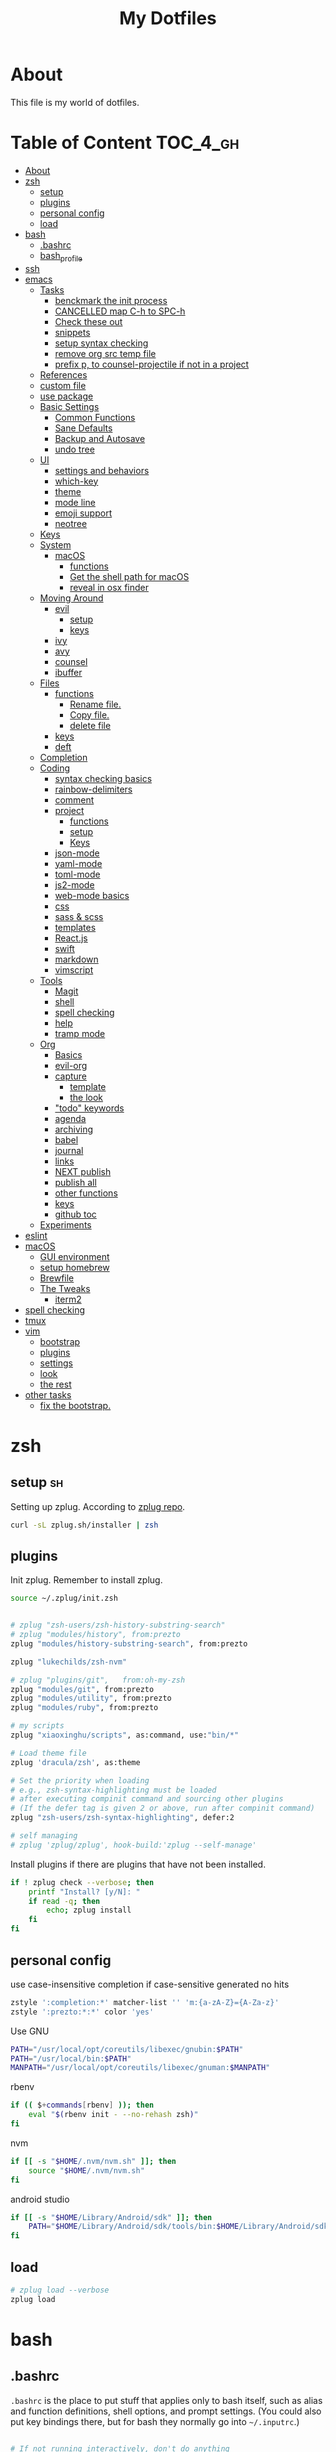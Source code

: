 #+TITLE: My Dotfiles
#+STARTUP: overview

* About
This file is my world of dotfiles.

* Table of Content                                                 :TOC_4_gh:
 - [[#about][About]]
 - [[#zsh][zsh]]
   - [[#setup][setup]]
   - [[#plugins][plugins]]
   - [[#personal-config][personal config]]
   - [[#load][load]]
 - [[#bash][bash]]
   - [[#bashrc][.bashrc]]
   - [[#bash_profile][bash_profile]]
 - [[#ssh][ssh]]
 - [[#emacs][emacs]]
   - [[#tasks][Tasks]]
     - [[#benckmark-the-init-process][benckmark the init process]]
     - [[#cancelled-map-c-h-to-spc-h][CANCELLED map C-h to SPC-h]]
     - [[#check-these-out][Check these out]]
     - [[#snippets][snippets]]
     - [[#setup-syntax-checking][setup syntax checking]]
     - [[#remove-org-src-temp-file][remove org src temp file]]
     - [[#prefix-p-to-counsel-projectile-if-not-in-a-project][prefix p, to counsel-projectile if not in a project]]
   - [[#references][References]]
   - [[#custom-file][custom file]]
   - [[#use-package][use package]]
   - [[#basic-settings][Basic Settings]]
     - [[#common-functions][Common Functions]]
     - [[#sane-defaults][Sane Defaults]]
     - [[#backup-and-autosave][Backup and Autosave]]
     - [[#undo-tree][undo tree]]
   - [[#ui][UI]]
     - [[#settings-and-behaviors][settings and behaviors]]
     - [[#which-key][which-key]]
     - [[#theme][theme]]
     - [[#mode-line][mode line]]
     - [[#emoji-support][emoji support]]
     - [[#neotree][neotree]]
   - [[#keys][Keys]]
   - [[#system][System]]
     - [[#macos][macOS]]
       - [[#functions][functions]]
       - [[#get-the-shell-path-for-macos][Get the shell path for macOS]]
       - [[#reveal-in-osx-finder][reveal in osx finder]]
   - [[#moving-around][Moving Around]]
     - [[#evil][evil]]
       - [[#setup-1][setup]]
       - [[#keys-1][keys]]
     - [[#ivy][ivy]]
     - [[#avy][avy]]
     - [[#counsel][counsel]]
     - [[#ibuffer][ibuffer]]
   - [[#files][Files]]
     - [[#functions-1][functions]]
       - [[#rename-file][Rename file.]]
       - [[#copy-file][Copy file.]]
       - [[#delete-file][delete file]]
     - [[#keys-2][keys]]
     - [[#deft][deft]]
   - [[#completion][Completion]]
   - [[#coding][Coding]]
     - [[#syntax-checking-basics][syntax checking basics]]
     - [[#rainbow-delimiters][rainbow-delimiters]]
     - [[#comment][comment]]
     - [[#project][project]]
       - [[#functions-2][functions]]
       - [[#setup-2][setup]]
       - [[#keys-3][Keys]]
     - [[#json-mode][json-mode]]
     - [[#yaml-mode][yaml-mode]]
     - [[#toml-mode][toml-mode]]
     - [[#js2-mode][js2-mode]]
     - [[#web-mode-basics][web-mode basics]]
     - [[#css][css]]
     - [[#sass--scss][sass & scss]]
     - [[#templates][templates]]
     - [[#reactjs][React.js]]
     - [[#swift][swift]]
     - [[#markdown][markdown]]
     - [[#vimscript][vimscript]]
   - [[#tools][Tools]]
     - [[#magit][Magit]]
     - [[#shell][shell]]
     - [[#spell-checking][spell checking]]
     - [[#help][help]]
     - [[#tramp-mode][tramp mode]]
   - [[#org][Org]]
     - [[#basics][Basics]]
     - [[#evil-org][evil-org]]
     - [[#capture][capture]]
       - [[#template][template]]
       - [[#the-look][the look]]
     - [[#todo-keywords]["todo" keywords]]
     - [[#agenda][agenda]]
     - [[#archiving][archiving]]
     - [[#babel][babel]]
     - [[#journal][journal]]
     - [[#links][links]]
     - [[#next-publish][NEXT publish]]
     - [[#publish-all][publish all]]
     - [[#other-functions][other functions]]
     - [[#keys-4][keys]]
     - [[#github-toc][github toc]]
   - [[#experiments][Experiments]]
 - [[#eslint][eslint]]
 - [[#macos-1][macOS]]
   - [[#gui-environment][GUI environment]]
   - [[#setup-homebrew][setup homebrew]]
   - [[#brewfile][Brewfile]]
   - [[#the-tweaks][The Tweaks]]
     - [[#iterm2][iterm2]]
 - [[#spell-checking-1][spell checking]]
 - [[#tmux][tmux]]
 - [[#vim][vim]]
   - [[#bootstrap][bootstrap]]
   - [[#plugins-1][plugins]]
   - [[#settings][settings]]
   - [[#look][look]]
   - [[#the-rest][the rest]]
 - [[#other-tasks][other tasks]]
   - [[#fix-the-bootstrap][fix the bootstrap.]]

* zsh
:PROPERTIES:
:header-args: :tangle ~/.zshrc
:END:

** setup                                                                :sh:
Setting up zplug. According to [[https://github.com/zplug/zplug][zplug repo]].
#+BEGIN_SRC sh :tangle no :results silent
   curl -sL zplug.sh/installer | zsh
#+END_SRC

** plugins

Init zplug. Remember to install zplug.
#+BEGIN_SRC sh
     source ~/.zplug/init.zsh
#+END_SRC

#+BEGIN_SRC sh

     # zplug "zsh-users/zsh-history-substring-search"
     # zplug "modules/history", from:prezto
     zplug "modules/history-substring-search", from:prezto

     zplug "lukechilds/zsh-nvm"

     # zplug "plugins/git",   from:oh-my-zsh
     zplug "modules/git", from:prezto
     zplug "modules/utility", from:prezto
     zplug "modules/ruby", from:prezto

     # my scripts
     zplug "xiaoxinghu/scripts", as:command, use:"bin/*"

     # Load theme file
     zplug 'dracula/zsh', as:theme

     # Set the priority when loading
     # e.g., zsh-syntax-highlighting must be loaded
     # after executing compinit command and sourcing other plugins
     # (If the defer tag is given 2 or above, run after compinit command)
     zplug "zsh-users/zsh-syntax-highlighting", defer:2

     # self managing
     # zplug 'zplug/zplug', hook-build:'zplug --self-manage'
#+END_SRC

Install plugins if there are plugins that have not been installed.
#+BEGIN_SRC sh
     if ! zplug check --verbose; then
         printf "Install? [y/N]: "
         if read -q; then
             echo; zplug install
         fi
     fi
#+END_SRC

** personal config
use case-insensitive completion if case-sensitive generated no hits
#+BEGIN_SRC sh
  zstyle ':completion:*' matcher-list '' 'm:{a-zA-Z}={A-Za-z}'
  zstyle ':prezto:*:*' color 'yes'
#+END_SRC

Use GNU

#+BEGIN_SRC sh
  PATH="/usr/local/opt/coreutils/libexec/gnubin:$PATH"
  PATH="/usr/local/bin:$PATH"
  MANPATH="/usr/local/opt/coreutils/libexec/gnuman:$MANPATH"
#+END_SRC

rbenv

#+BEGIN_SRC sh
  if (( $+commands[rbenv] )); then
      eval "$(rbenv init - --no-rehash zsh)"
  fi
#+END_SRC

nvm

#+BEGIN_SRC sh
  if [[ -s "$HOME/.nvm/nvm.sh" ]]; then
      source "$HOME/.nvm/nvm.sh"
  fi
#+END_SRC

android studio

#+BEGIN_SRC sh
  if [[ -s "$HOME/Library/Android/sdk" ]]; then
      PATH="$HOME/Library/Android/sdk/tools/bin:$HOME/Library/Android/sdk/platform-tools:$PATH"
  fi
#+END_SRC

** load
#+BEGIN_SRC sh
     # zplug load --verbose
     zplug load
#+END_SRC

* bash
** .bashrc

=.bashrc= is the place to put stuff that applies only to bash itself, such as
alias and function definitions, shell options, and prompt settings. (You
could also put key bindings there, but for bash they normally go into
=~/.inputrc=.)

#+BEGIN_SRC sh :tangle ~/.bashrc

     # If not running interactively, don't do anything
     [[ $- != *i* ]] && return
     # PS1='[\u@\h \W]\$ '
     PS1="\[\e[0;37m\][\W]\$ \[\e[0m\]"

     # alias
     alias grep='grep --color'
     alias egrep='egrep --color'
     alias fgrep='fgrep --color'

     export LS_OPTIONS='--show-control-chars --color=auto'
     alias ls='ls $LS_OPTIONS -hF'
     alias ll='ls $LS_OPTIONS -lhF'

     # added by travis gem
     [ -f /Users/xiaoxing/.travis/travis.sh ] && source /Users/xiaoxing/.travis/travis.sh
     [ -d /usr/local/opt/android-sdk ] && export ANDROID_HOME=/usr/local/opt/android-sdk
#+END_SRC
** bash_profile

=~/.bash_profile= is the place to put stuff that applies to your whole session,
such as programs that you want to start when you log in (but not graphical
programs, they go into a different file), and environment variable
definitions.

#+BEGIN_SRC sh :tangle ~/.bash_profile

     [[ -f ~/.bashrc ]] && . ~/.bashrc

     export TERM=xterm-256color

     if [[ `uname` == 'Linux' ]]; then
         echo 'linux is running'
     elif [[ `uname` == 'Darwin' ]]; then
         # use gnu coreutils
         if brew list | grep coreutils > /dev/null ; then
      PATH="$(brew --prefix coreutils)/libexec/gnubin:$PATH"
         fi
         # bash completion
         if [ -f $(brew --prefix)/etc/bash_completion ]; then
      . $(brew --prefix)/etc/bash_completion
         fi
         export JAVA_HOME=`/usr/libexec/java_home`
     fi

     # eval `gdircolors -b $HOME/.dir_colors`

     if [[ -f $HOME/.bash_profile.`hostname` ]]; then
         source $HOME/.bash_profile.`hostname`
     fi

     # env
     if [ -d $HOME/bin ]; then
         export PATH=$PATH:$HOME/bin
     fi

     # svn env values
     export SVN_EDITOR='vim'
     export EDITOR=vim

     # ruby
     #if [ -d $HOME/.rbenv/bin ]; then
     #    export PATH="$HOME/.rbenv/bin:$PATH"
     #fi
     if which rbenv > /dev/null; then eval "$(rbenv init -)"; fi

     # [[ -s "$HOME/.rvm/scripts/rvm" ]] && source "$HOME/.rvm/scripts/rvm" # Load RVM into a shell session *as a function*
#+END_SRC
* ssh
:PROPERTIES:
:header-args: :tangle ~/.ssh/config :mkdirp yes
:END:

This is for fixing ssh keys in macOS Sierra. Following [[https://github.com/jirsbek/SSH-keys-in-macOS-Sierra-keychain][this]] article.
#+BEGIN_SRC conf
    Host *
      AddKeysToAgent yes
      UseKeychain yes
      IdentityFile ~/.ssh/id_rsa
#+END_SRC

* emacs
:PROPERTIES:
:header-args: :tangle ~/.emacs.d/init.el :mkdirp yes
:END:

** Tasks
*** TODO benckmark the init process
Take a look at [[http://oremacs.com/2015/02/24/emacs-speed-test/][this]].
*** CANCELLED map C-h to SPC-h
CLOSED: [2017-02-08 Wed 14:41]
:LOGBOOK:
- State "CANCELLED"  from "TODO"       [2017-02-08 Wed 14:41] \\
  the current solution is good enough
:END:
*** TODO Check these out
- [ ][[https://www.emacswiki.org/emacs/OneOnOneEmacs][EmacsWiki: One On One Emacs]]
- [ ][[https://www.emacswiki.org/emacs/FrameModes][EmacsWiki: Frame Modes]]
*** TODO snippets
reference [[https://github.com/syl20bnr/spacemacs/blob/c788da709bb1c74344f5ab1b6f18cfdf6b930df8/layers/%252Bcompletion/auto-completion/packages.el][here]].
*** DONE setup syntax checking
CLOSED: [2017-01-22 Sun 12:23]
For javascript, react.js and es6 stuff. check [[http://codewinds.com/blog/2015-04-02-emacs-flycheck-eslint-jsx.html][here]].
*** DONE remove org src temp file
CLOSED: [2017-01-22 Sun 12:57]
=command+s= still saves the buffer
*** DONE prefix p, to counsel-projectile if not in a project
CLOSED: [2017-01-23 Mon 14:16]
** References
Moving to this config from [[https://github.com/syl20bnr/spacemacs][spacemacs]]. Following the [[https://sam217pa.github.io/2016/08/30/how-to-make-your-own-spacemacs/][part1]] of [[https://sam217pa.github.io/2016/09/02/how-to-build-your-own-spacemacs/][part2]] article
from the [[https://sam217pa.github.io/][awesome]] blog.

** custom file
Set custom file, prevent =init.el= file pollution.
#+BEGIN_SRC emacs-lisp
     (setq custom-file "~/.emacs.d/custom.el")
     (load custom-file 'noerror)
#+END_SRC
** use package
Tells emacs not to load any packages before starting up.
#+BEGIN_SRC emacs-lisp
     (require 'package)
     (setq package-enable-at-startup nil) ;
#+END_SRC

Adding sources for packages.
#+BEGIN_SRC emacs-lisp
     (setq package-archives '(("org"       . "http://orgmode.org/elpa/")
                              ("gnu"       . "http://elpa.gnu.org/packages/")
                              ("melpa"     . "https://melpa.org/packages/")
                              ("marmalade" . "http://marmalade-repo.org/packages/")))
     (package-initialize)
#+END_SRC

Bootstrap =use-package=
#+BEGIN_SRC emacs-lisp
     (unless (package-installed-p 'use-package) ; unless it is already installed
       (package-refresh-contents) ; updage packages archive
       (package-install 'use-package)) ; and install the most recent version of use-package
     (eval-when-compile
       (require 'use-package))
     ;(require 'use-package) ; guess what this one does too ?
     (setq use-package-always-ensure t)
#+END_SRC

** Basic Settings

*** Common Functions
#+BEGIN_SRC emacs-lisp
      (defun add-auto-mode (mode &rest patterns)
        "Add entries to `auto-mode-alist' to use `MODE' for all given file
      `PATTERNS'."
        (dolist (pattern patterns)
          (add-to-list 'auto-mode-alist (cons pattern mode))))

      (defun add-magic-mode (mode &rest patterns)
        "Add entries to `magic-mode-alist' to use `MODE' for all given file
      `PATTERNS'."
        (dolist (pattern patterns)
          (add-to-list 'magic-mode-alist (cons pattern mode))))
#+END_SRC

*** Sane Defaults

#+BEGIN_SRC emacs-lisp
        ;;; Sane default
      (setq
       delete-old-versions -1
       version-control t
       vc-make-backup-files t
       vc-follow-symlinks t
       auto-save-file-name-transforms
       '((".*" "~/.emacs.d/auto-save-list/" t))
       inhibit-startup-screen t
       ring-bell-function 'ignore
       coding-system-for-read 'utf-8
       coding-system-for-write 'utf-8
       sentence-end-double-space nil
       default-fill-column 80
       initial-scratch-message ""
       save-interprogram-paste-before-kill t
       help-window-select t
       tab-width 4
       make-backup-files nil
       ;debug-on-error 1
       )

      (prefer-coding-system 'utf-8)           ; utf-8 est le systeme par défaut.
#+END_SRC

*** Backup and Autosave

#+BEGIN_SRC emacs-lisp
   ;; store all backup and autosave files in the tmp dir
   (setq backup-directory-alist
         `((".*" . ,temporary-file-directory)))
   (setq auto-save-file-name-transforms
         `((".*" ,temporary-file-directory t)))

   (setq-default indent-tabs-mode nil
                 tab-width 2)
#+END_SRC

*** undo tree
This is purely for diminishing undo-tree-mode.
#+BEGIN_SRC emacs-lisp
      (use-package undo-tree
        :diminish undo-tree-mode
        :config
        (global-undo-tree-mode)
        (setq undo-tree-visualizer-timestamps t)
        (setq undo-tree-visualizer-diff t))
#+END_SRC

** UI
*** settings and behaviors
#+BEGIN_SRC emacs-lisp
  (use-package diminish)
  (defalias 'yes-or-no-p 'y-or-n-p) ; remplace yes no par y n
  (custom-set-variables
   '(blink-cursor-mode nil))
  (setq
   use-package-verbose nil
   ring-bell-function 'ignore
   blink-cursor-mode nil
   visible-bell nil)
  (global-hl-line-mode)
  (show-paren-mode) ; highlight delimiters
  (line-number-mode) ; display line number in mode line
  (column-number-mode) ; display colum number in mode line
  (save-place-mode)    ; save cursor position between sessions
  (delete-selection-mode 1)               ; replace highlighted text with type
  (setq initial-major-mode 'fundamental-mode)
  ;; supprime les caractères en trop en sauvegardant.
  (add-hook 'before-save-hook 'delete-trailing-whitespace)

  ;; apparences
  (when window-system
    (tooltip-mode -1)                    ; don't know what that is
    (tool-bar-mode -1)                   ; sans barre d'outil
    (menu-bar-mode -1)                    ; barre de menu
    (scroll-bar-mode -1)                 ; enlève la barre de défilement
                                          ;(set-frame-font "Inconsolata 14")    ; police par défault
    (blink-cursor-mode 1)               ; pas de clignotement
    (global-visual-line-mode)
    (diminish 'visual-line-mode ""))

                                          ;(add-to-list 'default-frame-alist '(height . 46))
                                          ;(add-to-list 'default-frame-alist '(width . 85))

  (when window-system
    (set-frame-size (selected-frame) 85 61))


#+END_SRC

*** which-key
#+BEGIN_SRC emacs-lisp
      (use-package which-key
        :defer 2
        :diminish which-key-mode
        :config
        (which-key-mode)
        (which-key-setup-side-window-bottom)
        ;; simple then alphabetic order.
        (setq which-key-sort-order 'which-key-prefix-then-key-order)
        (setq which-key-popup-type 'side-window
              which-key-side-window-max-height 0.5
              which-key-side-window-max-width 0.33
              which-key-idle-delay 0.5
              which-key-min-display-lines 7))
#+END_SRC
*** theme
#+BEGIN_SRC emacs-lisp
      (use-package zenburn-theme
        :init
        ;; to make the byte compiler happy.
        ;; emacs25 has no color-themes variable
        (setq color-themes '())
        :config
        ;; load the theme, don't ask for confirmation
        (load-theme 'zenburn t))
#+END_SRC

*** mode line
#+BEGIN_SRC emacs-lisp
      (use-package smart-mode-line)

      (use-package smart-mode-line-powerline-theme
        :after (smart-mode-line)
        :config
        (setq sml/theme 'powerline)
        (sml/setup))
#+END_SRC

*** emoji support

#+BEGIN_SRC emacs-lisp
  (use-package emojify
    :init
    (add-hook 'after-init-hook #'global-emojify-mode))
#+END_SRC

*** neotree

#+BEGIN_SRC emacs-lisp
  (use-package neotree
    :config
    (general-evil-define-key 'normal neotree-mode-map
      (kbd "RET") '(neotree-enter)
      (kbd "TAB") '(neotree-enter)
      "q" '(neotree-hide)))
#+END_SRC

** Keys
#+BEGIN_SRC emacs-lisp
  ;; general
  (use-package general
    :init
    (general-evil-setup t)
    (progn
      (setq
       general-default-prefix "SPC"
       general-default-non-normal-prefix "C-SPC")
      )
    :config
    (progn
      ;; bind a key globally in normal state; keymaps must be quoted
      (setq general-default-keymaps
            '(evil-normal-state-map
              evil-visual-state-map))
      )
    (defun x/hydra-projectile/body()
      "if not in project, invoke counsel-projectile"
      (interactive)
      (if (not (projectile-project-p))
          (counsel-projectile)
        (hydra-projectile/body)))
    (general-define-key

     ;; simple command
     "'" '(multi-term :which-key "shell")
     "?"   '(iterm-goto-filedir-or-home :which-key "iterm - goto dir")
     "/"   'counsel-ag
     "SPC" '(counsel-M-x :which-key "M-x")
     "TAB" '(ivy-switch-buffer :which-key "prev buffer")
     "." '(avy-goto-word-or-subword-1  :which-key "go to word")

     ;; Applications
     ;"a" '(hydra-application/body :which-key "app")
     ;"f" '(hydra-file/body :which-key "file")
     ;"b" '(hydra-buffer/body :which-key "buffer")
     "w" '(x/hydra-window/body :which-key "window")
     "z" '(text-scale-adjust :which-key "zoom")
     "p" '(x/hydra-projectile/body :which-key "project"))
    )
#+END_SRC

#+BEGIN_SRC emacs-lisp
     (use-package ivy-hydra)
#+END_SRC

#+BEGIN_SRC emacs-lisp
     (general-define-key
      "a" '(:ignore t :which-key "app")
      "ad" '(dired :which-key "dired")
      "an" '(deft :which-key "deft"))
#+END_SRC

** System

*** macOS

**** functions
#+BEGIN_SRC emacs-lisp
       (defun x/system-is-mac ()
         (eq system-type 'darwin))
#+END_SRC

**** Get the shell path for macOS
#+BEGIN_SRC emacs-lisp
       (use-package exec-path-from-shell
         :if (x/system-is-mac)
         :init
         (setq exec-path-from-shell-check-startup-files nil)
         :config
         (when (memq window-system '(mac ns))
           (exec-path-from-shell-initialize)))
#+END_SRC

**** reveal in osx finder
#+BEGIN_SRC emacs-lisp
      (use-package reveal-in-osx-finder
        :if (x/system-is-mac)
        :commands reveal-in-osx-finder)

#+END_SRC
** Moving Around
*** evil
**** setup
#+BEGIN_SRC emacs-lisp
      (use-package evil
        :init
        (evil-mode 1)
        :config
        (progn
          (define-key evil-motion-state-map "/" 'swiper)))

      (use-package evil-surround
        :init
        (progn
          (global-evil-surround-mode 1)
          ;; `s' for surround instead of `substitute'
          (evil-define-key 'visual evil-surround-mode-map "s" 'evil-surround-region)
          (evil-define-key 'visual evil-surround-mode-map "S" 'evil-substitute)))
#+END_SRC

**** keys
#+BEGIN_SRC emacs-lisp
       (defhydra x/hydra-window
         (:color red :hint nil)
         "
       window
       "
         ("j" evil-window-down "down")
         ("k" evil-window-up "up")
         ("h" evil-window-left "left")
         ("l" evil-window-right "right")
         ("+" evil-window-increase-height "+ height")
         ("-" evil-window-decrease-height "- height")
         ("=" evil-balance-window "balance")
         (">" evil-window-increase-width "+ width")
         ("<" evil-window-decrease-width "- width")
         ("n" evil-window-next "next")
         ("q" nil "cancel" :color blue))
#+END_SRC
*** ivy
#+BEGIN_SRC emacs-lisp
      (use-package ivy
        :diminish ivy-mode
        :commands (ivy-switch-buffer
                   ivy-switch-buffer-other-window)
        :config
        (ivy-mode 1))
#+END_SRC

*** avy
#+BEGIN_SRC emacs-lisp
     (use-package avy
       :commands (avy-goto-word-1))
#+END_SRC

*** counsel
#+BEGIN_SRC emacs-lisp
      (use-package counsel
        :ensure flx
        :bind*
        (("M-x"     . counsel-M-x)
         ("C-x C-f" . counsel-find-file)
         ("C-c f"   . counsel-git)
         ("C-c s"   . counsel-git-grep)
         ("C-c l"   . counsel-locate))
        :init
        (general-define-key
         "s" '(:ignore t :which-key "Search")
         "sp" 'counsel-git-grep
         )
        (setq ivy-re-builders-alist
              '((ivy-switch-buffer . ivy--regex-plus)
                (swiper . ivy--regex-plus)
                (t . ivy--regex-fuzzy)))
        :config
        (setq counsel-find-file-ignore-regexp "\\.DS_Store\\|.git")

        (ivy-set-actions
         'counsel-find-file
         '(("o" (lambda (x) (counsel-find-file-extern x)) "open extern"))))
#+END_SRC
*** ibuffer
#+BEGIN_SRC emacs-lisp
      (use-package ibuffer
        :defer t
        :init
        ;; Use ibuffer to provide :ls
        (evil-ex-define-cmd "buffers" 'ibuffer)
        :config)
#+END_SRC

#+BEGIN_SRC emacs-lisp
      (use-package ibuffer-projectile
        :defer t
        :init
        (progn
          (defun x/ibuffer-group-by-projects ()
            "Group buffers by projects."
            (ibuffer-projectile-set-filter-groups)
            (unless (eq ibuffer-sorting-mode 'alphabetic)
              (ibuffer-do-sort-by-alphabetic)))
          (add-hook 'ibuffer-hook 'x/ibuffer-group-by-projects)))
#+END_SRC
** Files
*** functions
**** Rename file.
#+BEGIN_SRC emacs-lisp
      ;; from spacemacs
      (defun x/rename-current-buffer-file ()
        "Renames current buffer and file it is visiting."
        (interactive)
        (let* ((name (buffer-name))
               (filename (buffer-file-name))
               (dir (file-name-directory filename)))
          (if (not (and filename (file-exists-p filename)))
              (error "Buffer '%s' is not visiting a file!" name)
            (let ((new-name (read-file-name "New name: " dir)))
              (cond ((get-buffer new-name)
                     (error "A buffer named '%s' already exists!" new-name))
                    (t
                     (let ((dir (file-name-directory new-name)))
                       (when (and (not (file-exists-p dir)) (yes-or-no-p (format "Create directory '%s'?" dir)))
                         (make-directory dir t)))
                     (rename-file filename new-name 1)
                     (rename-buffer new-name)
                     (set-visited-file-name new-name)
                     (set-buffer-modified-p nil)
                     (when (fboundp 'recentf-add-file)
                       (recentf-add-file new-name)
                       (recentf-remove-if-non-kept filename))
                     (x/drop-project-cache)
                     (message "File '%s' successfully renamed to '%s'" name (file-name-nondirectory new-name))))))))
#+END_SRC

**** Copy file.
#+BEGIN_SRC emacs-lisp
      (defun x/copy-file ()
        "Write the file under new name."
        (interactive)
        (call-interactively 'write-file))
#+END_SRC

**** delete file
#+BEGIN_SRC emacs-lisp
       ;; from magnars
       (defun x/delete-current-buffer-file ()
         "Removes file connected to current buffer and kills buffer."
         (interactive)
         (let ((filename (buffer-file-name))
               (buffer (current-buffer))
               (name (buffer-name)))
           (if (not (and filename (file-exists-p filename)))
               (ido-kill-buffer)
             (when (yes-or-no-p "Are you sure you want to delete this file? ")
               (delete-file filename t)
               (kill-buffer buffer)
               (x/drop-project-cache)
               (message "File '%s' successfully removed" filename)))))
#+END_SRC
*** keys
#+BEGIN_SRC emacs-lisp
  (general-define-key
   "f" '(:ignore t :which-key "file")
   "ff" '(counsel-find-file :which-key "find file")
   "fr" '(counsel-recentf :which-key "recentf")
   "fs" '(save-buffer :which-key "save")
   "fS" '(evil-write-all :which-key "save all")
   "fc" '(x/copy-file :which-key "copy file")
   "fD" '(x/delete-current-buffer-file :which-key "delete")
   "fR" '(x/rename-current-buffer-file :which-key "rename")
   "ft" '(neotree-find :which-key "neotree"))

  (general-define-key
   "b" '(:ignore t :which-key "buffer")
   "bf" '(reveal-in-osx-finder :which-key "reveal in finder")
   "bb" '(ibuffer :which-key "ibuffer"))
#+END_SRC
*** deft
#+BEGIN_SRC emacs-lisp
      (use-package deft
        :defer t
        :init
        (progn
          (setq deft-extensions '("org")
                deft-text-mode 'org-mode
                deft-use-filename-as-title t
                deft-recursive t
                deft-directory "~/io"
                deft-use-filter-string-for-filename t)

          (defun x/deft ()
            "Helper to call deft and then fix things so that it is nice and works"
            (interactive)
            (deft)
            ;; Hungry delete wrecks deft's DEL override
            (when (fboundp 'hungry-delete-mode)
              (hungry-delete-mode -1))
            ;; When opening it you always want to filter right away
            (evil-insert-state nil)))

        :config
        )
#+END_SRC
** Completion

There's an issue [[https://github.com/company-mode/company-mode/issues/386][here]]. Basically if I leave =debug-on-error= on, the
=sh-mode= will be unusable.
#+BEGIN_SRC emacs-lisp
     (use-package company
       :diminish '(company-mode . " ⓐ")
       :defer t
       :init
       (progn
         (add-hook 'after-init-hook #'global-company-mode)
         (setq company-idle-delay 0.2
               company-minimum-prefix-length 2
               company-require-match nil
               company-dabbrev-ignore-case nil
               company-dabbrev-downcase nil))
       :config
       (progn
         ;; key bindings

         (let ((map company-active-map))
           (define-key map (kbd "C-/")   'company-search-candidates)
           (define-key map (kbd "C-M-/") 'company-filter-candidates)
           (define-key map (kbd "C-d")   'company-show-doc-buffer))))
#+END_SRC
** Coding
*** syntax checking basics

#+BEGIN_SRC emacs-lisp
      (use-package flycheck
        :diminish (flycheck-mode . " ⓢ")
        :init
        (global-flycheck-mode)
        (setq-default
         flycheck-disabled-checkers
         (append flycheck-disabled-checkers
                 '(javascript-jshint ; use eslint instead
                   json-jsonlist
                   emacs-lisp-checkdoc)))
        (flycheck-add-mode 'javascript-eslint 'web-mode)
        (flycheck-add-mode 'javascript-eslint 'react-mode)
        (setq-default flycheck-temp-prefix ".flycheck"))
#+END_SRC
*** rainbow-delimiters
Who doesn't love [[https://github.com/Fanael/rainbow-delimiters][rainbow]]?
#+BEGIN_SRC emacs-lisp
      (use-package rainbow-delimiters
        :init
        (add-hook 'prog-mode-hook #'rainbow-delimiters-mode))
#+END_SRC
*** comment
#+BEGIN_SRC emacs-lisp
      (use-package evil-nerd-commenter
        :commands evilnc-comment-operator
        :init
        (general-define-key
         "c" '(:ignore t :which-key "comment")
         "cl" '(evilnc-comment-or-uncomment-lines :which-key "lines")
         "cp" '(evilnc-comment-or-uncomment-paragraphs :which-key "paragraphs")))
#+END_SRC
*** project
In order to make projectile-ag work, install =ag=.

**** functions
#+BEGIN_SRC emacs-lisp
       (defun x/drop-project-cache ()
         "invalidate projectile cache if it is currently active"
         (when (and (featurep 'projectile)
                    (projectile-project-p))
           (call-interactively #'projectile-invalidate-cache)))
#+END_SRC
**** setup
#+BEGIN_SRC emacs-lisp
      (use-package projectile
        :commands (projectile-ack
                   projectile-ag
                   projectile-compile-project
                   projectile-dired
                   projectile-find-dir
                   projectile-find-file
                   projectile-find-tag
                   projectile-test-project
                   projectile-grep
                   projectile-invalidate-cache
                   projectile-kill-buffers
                   projectile-multi-occur
                   projectile-project-p
                   projectile-project-root
                   projectile-recentf
                   projectile-regenerate-tags
                   projectile-replace
                   projectile-replace-regexp
                   projectile-run-async-shell-command-in-root
                   projectile-run-shell-command-in-root
                   projectile-switch-project
                   projectile-switch-to-buffer
                   projectile-vc)
        :ensure ag
        :config
        (projectile-global-mode))

      (use-package counsel-projectile
        :config
        (counsel-projectile-on))
#+END_SRC

**** Keys
#+BEGIN_SRC emacs-lisp
      (defhydra hydra-projectile
        (:color teal :hint nil)
        "
           PROJECTILE: %(projectile-project-root)

        ^Find File^        ^Search/Tags^        ^Buffers^       ^Cache^                    ^Project^
        ^---------^        ^-----------^        ^-------^       ^-----^                    ^-------^
        _f_: file          _a_: ag              _i_: Ibuffer    _c_: cache clear           _p_: switch proj
        _F_: file dwim     _g_: update gtags    _b_: switch to  _x_: remove known project
        _C-f_: file pwd    _o_: multi-occur   _s-k_: Kill all   _X_: cleanup non-existing
        _r_: recent file   ^ ^                  ^ ^             _z_: cache current
        _d_: dir
      "
        ("a"   counsel-projectile-ag)
        ("b"   counsel-projectile-switch-to-buffer)
        ("c"   projectile-invalidate-cache)
        ("d"   counsel-projectile-find-dir)
        ("f"   counsel-projectile-find-file)
        ("F"   projectile-find-file-dwim)
        ("C-f" projectile-find-file-in-directory)
        ("g"   ggtags-update-tags)
        ("s-g" ggtags-update-tags)
        ("i"   projectile-ibuffer)
        ("K"   projectile-kill-buffers)
        ("s-k" projectile-kill-buffers)
        ("m"   projectile-multi-occur)
        ("o"   projectile-multi-occur)
        ("p"   counsel-projectile-switch-project)
        ("r"   projectile-recentf)
        ("x"   projectile-remove-known-project)
        ("X"   projectile-cleanup-known-projects)
        ("z"   projectile-cache-current-file)
        ("q"   nil "cancel" :color blue))
#+END_SRC

*** json-mode
#+BEGIN_SRC emacs-lisp
      (use-package json-mode
        :init
        (add-auto-mode 'json-mode "\\.json\\'"))
#+END_SRC

*** yaml-mode
#+BEGIN_SRC emacs-lisp
      (use-package yaml-mode
        :mode (("\\.\\(yml\\|yaml\\)\\'" . yaml-mode)
               ("Procfile\\'" . yaml-mode))
        :config (add-hook 'yaml-mode-hook
                          '(lambda ()
                             (define-key yaml-mode-map "\C-m" 'newline-and-indent))))
#+END_SRC

*** toml-mode
#+BEGIN_SRC emacs-lisp
      (use-package toml-mode
        :mode "\\.toml\\'")
#+END_SRC
*** js2-mode
This is for javascript in general
#+BEGIN_SRC emacs-lisp
      (use-package js2-mode
        :defer t
        :init
        (add-auto-mode 'js2-mode "\\.js\\'")
        ;; Required to make imenu functions work correctly
        (add-hook 'js2-mode-hook 'js2-imenu-extras-mode)
        (setq
         js2-basic-offset 2
         js-indent-level 2
         js2-strict-missing-semi-warning nil)
        :config)
#+END_SRC

*** web-mode basics
web-mode is versatile.
#+BEGIN_SRC emacs-lisp
      (use-package company-web)
      (use-package web-mode
        :defer t
        :init
        (setq web-mode-markup-indent-offset 2)
        (setq web-mode-css-indent-offset 2)
        (setq web-mode-code-indent-offset 2)
        :config
        :mode
        (("\\.phtml\\'"      . web-mode)
         ("\\.tpl\\.php\\'"  . web-mode)
         ("\\.twig\\'"       . web-mode)
         ("\\.html\\'"       . web-mode)
         ("\\.htm\\'"        . web-mode)
         ("\\.[gj]sp\\'"     . web-mode)
         ("\\.as[cp]x?\\'"   . web-mode)
         ("\\.eex\\'"        . web-mode)
         ("\\.erb\\'"        . web-mode)
         ("\\.mustache\\'"   . web-mode)
         ("\\.handlebars\\'" . web-mode)
         ("\\.hbs\\'"        . web-mode)
         ("\\.eco\\'"        . web-mode)
         ("\\.ejs\\'"        . web-mode)
         ("\\.djhtml\\'"     . web-mode)))
#+END_SRC

*** css
#+BEGIN_SRC emacs-lisp
     (use-package css-mode
       :defer t
       :init
       (progn
         ;(push 'company-css company-backends-css-mode)

         ;; Mark `css-indent-offset' as safe-local variable
         (put 'css-indent-offset 'safe-local-variable #'integerp)
         ))
#+END_SRC

*** sass & scss
#+BEGIN_SRC emacs-lisp
     (use-package sass-mode
       :defer t
       :mode ("\\.sass\\'" . sass-mode))

     (use-package scss-mode
       :defer t
       :mode ("\\.scss\\'" . scss-mode))
#+END_SRC

*** templates
#+BEGIN_SRC emacs-lisp
     (use-package pug-mode
       :defer t
       :mode ("\\.pug$" . pug-mode))

     (use-package haml-mode
       :defer t)
#+END_SRC
*** React.js
[[http://codewinds.com/blog/2015-04-02-emacs-flycheck-eslint-jsx.html][Configuring emacs to use eslint and babel with flycheck for javascript and React.js JSX | CodeWinds]]

Install eslint globally like this:
#+BEGIN_SRC sh :tangle no
      npm install -g eslint babel-eslint eslint-plugin-react
#+END_SRC
Or have it in your devDependencies.

#+BEGIN_SRC emacs-lisp
      (define-derived-mode react-mode web-mode "react")
      (add-auto-mode
       'react-mode
       "\\.jsx\\'"
       "\\.react.js\\'"
       "\\index.android.js\\'"
       "\\index.ios.js\\'")

      (add-magic-mode
       'react-mode
       "/\\*\\* @jsx React\\.DOM \\*/"
       "^import React")
#+END_SRC

#+BEGIN_SRC emacs-lisp
      (defun x/setup-react-mode ()
        "Adjust web-mode to accommodate react-mode"
        ;(emmet-mode 0)
        ;; See https://github.com/CestDiego/emmet-mode/commit/3f2904196e856d31b9c95794d2682c4c7365db23
        ;(setq-local emmet-expand-jsx-className? t)
        ;; Enable js-mode snippets
        ;(yas-activate-extra-mode 'js-mode)
        ;; Force jsx content type
        (web-mode-set-content-type "jsx")
        ;; Don't auto-quote attribute values
        (setq-local web-mode-enable-auto-quoting nil))
      (add-hook 'react-mode-hook 'x/setup-react-mode)
#+END_SRC

Syntax checking for react.
#+BEGIN_SRC emacs-lisp
      (with-eval-after-load 'flycheck
        (dolist (checker '(javascript-eslint javascript-standard))
            (flycheck-add-mode checker 'react-mode))
        (defun x/use-eslint-from-node-modules ()
          (let* ((root (locate-dominating-file
                        (or (buffer-file-name) default-directory)
                        "node_modules"))
                 (global-eslint (executable-find "eslint"))
                 (local-eslint (expand-file-name "node_modules/.bin/eslint"
                                                 root))
                 (eslint (if (file-executable-p local-eslint)
                             local-eslint
                           global-eslint)))
            (setq-local flycheck-javascript-eslint-executable eslint)))

        (add-hook 'react-mode-hook #'x/use-eslint-from-node-modules))

#+END_SRC
*** swift
#+BEGIN_SRC emacs-lisp
      (use-package swift-mode
        :mode ("\\.swift\\'" . swift-mode)
        :defer 1
        :init
        (setq swift-mode:basic-offset 2)
        :config)
#+END_SRC

Syntax check
#+BEGIN_SRC emacs-lisp
      (with-eval-after-load 'flycheck (add-to-list 'flycheck-checkers 'swift))
#+END_SRC
*** TODO markdown
Add more key bindings if I use markdown a lot (if ever).
Maybe learn some tricks from [[https://github.com/syl20bnr/spacemacs/blob/master/layers/%252Blang/markdown/packages.el][this]].
#+BEGIN_SRC emacs-lisp
      (use-package markdown-mode
        :mode ("\\.m[k]d" . markdown-mode)
        :defer t
        :config)
#+END_SRC
*** vimscript
#+BEGIN_SRC emacs-lisp
      (use-package vimrc-mode
        :mode "\\.vim[rc]?\\'"
        :mode "_vimrc\\'"
        :defer t
        :init
        (progn
          (defun x/vimrc-mode-hook ()
            "Hooked function for `vimrc-mode-hook'."
            (rainbow-delimiters-mode-disable))
          (add-hook 'vimrc-mode-hook 'x/vimrc-mode-hook)))
#+END_SRC
** Tools
*** Magit
#+BEGIN_SRC emacs-lisp
      (use-package magit
        :defer t
        :init
        (progn
          ;; init here
          )
        :config
        (progn
          (use-package evil-magit)
         ))
#+END_SRC

#+BEGIN_SRC emacs-lisp
      (general-define-key
       "g" '(:ignore t :which-key "git")
       "gs" '(magit-status :which-key "status")
       "gl" '(magit-log-buffer-file :which-key "log"))
#+END_SRC

*** DONE shell
CLOSED: [2017-01-25 Wed 09:45]
I use multi-term for now.
#+BEGIN_SRC emacs-lisp
      (use-package multi-term
        :defer t
        :init
        :config
        (defun term-send-tab ()
          "Send tab in term mode."
          (interactive)
          (term-send-raw-string "\t"))
        (add-to-list 'term-bind-key-alist '("<tab>" . term-send-tab))
        (general-evil-define-key 'normal term-mode-map
          :prefix ","
          "j" '(multi-term-next :which-key "next term")
          "k" '(multi-term-prev :which-key "prev term")))
#+END_SRC
*** TODO spell checking
Use ivy for selecting spell correction candidates. Needs to set a key
binding.
[[http://stackoverflow.com/questions/22107182/in-emacs-flyspell-mode-how-to-add-new-word-to-dictionary][aquamacs - in Emacs flyspell-mode, how to add new word to dictionary? - Stack Overflow]]
#+BEGIN_SRC emacs-lisp
      (use-package flyspell
        :diminish (flyspell-mode . " Ⓢ")
        :init
        (dolist
            (hook '(text-mode-hook
                 org-mode-hook))
          (add-hook hook 'flyspell-mode))
        :config
        (use-package flyspell-correct-ivy)
        )

      (use-package flyspell-correct
        :commands(flyspell-correct-word-generic
                  flyspell-correct-previous-word-generic))
#+END_SRC
*** help
#+BEGIN_SRC emacs-lisp
      (general-define-key
       "h" '(:ignore t :which-key "help")
       "hv" '(describe-variable :which-key "variable")
       "hm" '(describe-mode :which-key "mode")
       "hk" '(describe-key :which-key "key")
       "hf" '(describe-function :which-key "function"))
#+END_SRC
*** tramp mode
#+BEGIN_SRC emacs-lisp
      (setq tramp-default-method "ssh")
#+END_SRC
** Org

*** Basics
#+BEGIN_SRC emacs-lisp
  (use-package org
    :ensure org-plus-contrib
    :init
    (setq org-directory "~/io"
          org-log-into-drawer 1
          org-default-notes-file (concat org-directory "/inbox.org")
           org-agenda-files (list org-directory)
          org-log-done t
          org-startup-with-inline-images t
          org-image-actual-width nil)
    (setq org-startup-indented t)
    :config
    (require 'ox)
    (require 'ox-beamer)
    (require 'ox-md)
    (require 'ox-html)
    (require 'cl))
#+END_SRC
*** evil-org
#+BEGIN_SRC emacs-lisp
  (use-package org
    :config
    (use-package evil-org
      :diminish (evil-org-mode . " ⓔ")
      :commands (evil-org-mode evil-org-recompute-clocks)
      :init (add-hook 'org-mode-hook 'evil-org-mode)
      :config
      ;; vim-like confirm/abort for capture and src
      (with-eval-after-load 'org-capture
        (define-key org-capture-mode-map [remap evil-save-and-close]          'org-capture-finalize)
        (define-key org-capture-mode-map [remap evil-save-modified-and-close] 'org-capture-finalize)
        (define-key org-capture-mode-map [remap evil-quit]                    'org-capture-kill))

      (with-eval-after-load 'org-src
        (define-key org-src-mode-map [remap evil-save-and-close]          'org-edit-src-exit)
        (define-key org-src-mode-map [remap evil-save-modified-and-close] 'org-edit-src-exit)
        (define-key org-src-mode-map [remap evil-quit]                    'org-edit-src-abort)
        (define-key org-src-mode-map [remap save-buffer]                    'org-edit-src-save))

      (progn
        (evil-define-key 'normal evil-org-mode-map
          "O" 'evil-open-above))))

#+END_SRC
*** capture
**** template
#+BEGIN_SRC text :tangle ~/.emacs.d/templates/note.txt
       ,* %^{description}
       :LOGBOOK:
       - Added: %U
       :END:

       %?
#+END_SRC

#+BEGIN_SRC text :tangle ~/.emacs.d/templates/todo.txt
       ,* TODO %?
       :LOGBOOK:
       - Added: %U
       :END:
#+END_SRC

#+BEGIN_SRC text :tangle ~/.emacs.d/templates/link.txt
       ,* %?
       :LOGBOOK:
       - Added: %U
       :END:
       %^L
#+END_SRC

#+BEGIN_SRC text :tangle ~/.emacs.d/templates/journal.txt
       %U - %^{description}
#+END_SRC

#+BEGIN_SRC emacs-lisp
       (use-package org
         :commands (org-capture)
         :config
         (setq org-capture-templates
               `(("t" "todo" entry
                  (file (concat org-directory "/inbox.org"))
                  (file , "~/.emacs.d/templates/todo.txt")
                  ::empty-lines-before 1
                  ::empty-lines-after 1)
                 ("n" "note" entry
                  (file (concat org-directory "/inbox.org"))
                  (file , "~/.emacs.d/templates/note.txt")
                  ::empty-lines-before 1
                  ::empty-lines-after 1)
                 ("l" "link" entry
                  (file (concat org-directory "/inbox.org"))
                  (file , "~/.emacs.d/templates/link.txt")
                  ::empty-lines-before 1
                  ::empty-lines-after 1)
                 ("j" "journal" plain
                  (file+datetree (concat org-directory "/journal.org"))
                  (file , "~/.emacs.d/templates/journal.txt")
                  ::empty-lines-before 1
                  ::empty-lines-after 1)
                 )))
#+END_SRC
**** the look
#+BEGIN_SRC emacs-lisp
       (use-package org
         :config
         (defadvice org-capture
             (after make-full-window-frame activate)
           "Advise capture to be the only window when used as a popup"
           (if (equal "emacs-capture" (frame-parameter nil 'name))
               (delete-other-windows)))

         (defadvice org-capture-finalize
             (after delete-capture-frame activate)
           "Advise capture-finalize to close the frame"
           (if (equal "emacs-capture" (frame-parameter nil 'name))
               (delete-frame))))
#+END_SRC
*** "todo" keywords
#+BEGIN_SRC emacs-lisp
      (use-package org
        :init
        (setq org-todo-keywords
              (quote ((sequence "TODO(t)" "NEXT(n)" "|" "DONE(d)")
                      (sequence "WAITING(w@/!)" "HOLD(h@/!)" "|" "CANCELLED(c@/!)"))))

        (setq org-todo-keyword-faces
              (quote (("TODO" :foreground "red" :weight bold)
                      ("NEXT" :foreground "deep sky blue" :weight bold)
                      ("DONE" :foreground "forest green" :weight bold)
                      ("WAITING" :foreground "orange" :weight bold)
                      ("HOLD" :foreground "magenta" :weight bold)
                      ("CANCELLED" :foreground "forest green" :weight bold)))))
#+END_SRC

*** agenda
#+BEGIN_SRC emacs-lisp
  (use-package org
    :init
    (setq org-agenda-custom-commands
          (quote ((" " "Home"
                   ((agenda "" nil)
                    (todo "NEXT"
                          ((org-agenda-overriding-header "NEXT")))
                    (tags "REFILE"
                          ((org-agenda-overriding-header "TO REFILE")))
                    (tags "draft"
                          ((org-agenda-overriding-header "WRITING")
                           (org-agenda-sorting-strategy '(todo-state-up))
                           ))
                    (tags-todo "PROJECT+TODO=\"TODO\""
                               ((org-agenda-overriding-header "PROJECTS")
                                (org-agenda-sorting-strategy '(todo-state-up))
                                ))
                    (tags-todo "NOTE+TODO=\"TODO\""
                               ((org-agenda-overriding-header "NOTES")
                                (org-agenda-sorting-strategy '(todo-state-up))
                                ))
                    (todo "WAITING|HOLD"
                          ((org-agenda-overriding-header "PENDING")
                           (org-agenda-sorting-strategy '(todo-state-up))
                           ))
                    ))
                  ("w" "Writing"
                   ((agenda "")
                    (tags "draft")))))))
#+END_SRC

*** archiving
#+BEGIN_SRC emacs-lisp
      (use-package org
        :init
        (setq org-archive-mark-done nil)
        (setq org-archive-location "%s_archive::* Archived Tasks"))
#+END_SRC
*** babel
This is for being able to edit yaml front matter with yaml-mode, and also
generate raw yaml front matter in the exported file. [[http://swaac.tamouse.org/emacs/org-mode/2015/05/25/using-emacss-org-mode-and-editing-yaml-frontmatter-in-jekyll-posts/][ref]]

Having issue with evaluating code blocks with =C-c C-c=. The solutions is:

#+BEGIN_SRC sh :tangle no
      cd .emacs.d
      cd elpa
      cd org-plus-contrib-xxxxxxxx
      rm *.elc
#+END_SRC

And restart emacs. [[http://emacs.stackexchange.com/questions/28441/org-mode-9-unable-to-eval-code-blocks][ref]]

#+BEGIN_SRC emacs-lisp
      (use-package org
        :config
        (require 'ob)
        (require 'ob-shell)
        (require 'ob-ruby)
        (require 'ob-python)
        (require 'ob-sass)
        (require 'ob-tangle)
        (setq org-babel-shell-names (cons "zsh" org-babel-shell-names))
        (setq org-src-fontify-natively t)
        (setq org-confirm-babel-evaluate nil)
        (org-babel-do-load-languages
         'org-babel-load-languages
         '((python . t)
           (emacs-lisp . t)
           (shell . t)
           (ruby . t)
           (sass . t)
           ))
        (defun org-babel-execute:yaml (body params) body))
#+END_SRC

*** journal
#+BEGIN_SRC emacs-lisp
      (use-package org
        :init
        (setq org-journal-dir (concat org-directory "/journal/")
              org-journal-date-prefix "#+TITLE: "
              org-journal-date-format "%A, %B %d %Y"
              org-journal-time-prefix "* "
              org-journal-file-format "%Y-%m-%d"))
#+END_SRC

*** links
#+BEGIN_SRC emacs-lisp
      (use-package org
        :config
        (require 'mm-url)
        (defun get-html-title-from-url (url)
          "Return content in <title> tag."
          (let (x1 x2 (download-buffer (url-retrieve-synchronously url)))
            (save-excursion
              (set-buffer download-buffer)
              (beginning-of-buffer)
              (setq x1 (search-forward "<title>"))
              (search-forward "</title>")
              (setq x2 (search-backward "<"))
              (mm-url-decode-entities-string (buffer-substring-no-properties x1 x2)))))

        (defun x/org-insert-link-with-title ()
          "Insert org link where default description is set to html title."
          (interactive)
          (let* ((url (read-string "URL: "))
                 (title (get-html-title-from-url url)))
            (org-insert-link nil url title))))
#+END_SRC

*** NEXT publish

I tend to put notes within same topic in one org file. So I needed a way to
publish subtree into separate files.

[[http://www.holgerschurig.de/en/emacs-blog-from-org-to-hugo/][ref]], also, take a look at [[http://emacs.stackexchange.com/questions/2259/how-to-export-top-level-headings-of-org-mode-buffer-to-separate-files][this]].

Settings:
#+BEGIN_SRC emacs-lisp
      (use-package ox-gfm)

      (defvar x/org-publish-dir "~/Code/home/pages/notes/"
        "Path to Hugo's content directory")
#+END_SRC

Basic Functions.
#+BEGIN_SRC emacs-lisp

      (defun x/org-ensure-property (property)
        "Make sure that a property exists. If not, it will be created.

      Returns the property name if the property has been created,
      otherwise nil."
        (if (org-entry-get nil property)
            nil
          (progn (org-entry-put nil property "")
                 property)))

      (defun x/org-ensure-properties ()
        "This ensures that several properties exists. If not, these
      properties will be created in an empty form. In this case, the
      drawer will also be opened and the cursor will be positioned
      at the first element that needs to be filled.

      Returns list of properties that still must be filled in"
        (require 'dash)
        (let ((current-time (format-time-string (org-time-stamp-format t t) (org-current-time)))
              first)
          (save-excursion
            (unless (org-entry-get nil "EXPORT_TITLE")
              (org-entry-put nil "EXPORT_TITLE" (nth 4 (org-heading-components))))
            (setq first (--first it (mapcar #'x/org-ensure-property '("EXPORT_FILE_NAME"))))
            (unless (org-entry-get nil "EXPORT_DATE")
              (org-entry-put nil "EXPORT_DATE" current-time)))
          (when first
            (goto-char (org-entry-beginning-position))
            ;; The following opens the drawer
            (forward-line 1)
            (beginning-of-line 1)
            (when (looking-at org-drawer-regexp)
              (org-flag-drawer nil))
            ;; And now move to the drawer property
            (search-forward (concat ":" first ":"))
            (end-of-line))
          first))

#+END_SRC

The publish function.
#+BEGIN_SRC emacs-lisp

      (defun x/org-publish ()
        (interactive)
        (unless (x/org-ensure-properties)
          (let* ((title    (concat "title = \"" (org-entry-get nil "EXPORT_TITLE") "\"\n"))
                 (date     (concat "date = \"" (format-time-string "%Y-%m-%d" (apply 'encode-time (org-parse-time-string (org-entry-get nil "EXPORT_DATE"))) t) "\"\n"))
                 (tags     (concat "tags = [ \"" (mapconcat 'identity (org-get-tags) "\", \"") "\" ]\n"))
                 (fm (concat "+++\n"
                             title
                             date
                             tags
                             "+++\n\n"))
                 (file     (org-entry-get nil "EXPORT_FILE_NAME"))
                 (coding-system-for-write buffer-file-coding-system)
                 (backend  'md)
                 (blog))
            ;; try to load org-mode/contrib/lisp/ox-gfm.el and use it as backend
            (if (require 'ox-gfm nil t)
                (setq backend 'gfm)
              (require 'ox-md))
            (setq blog (org-export-as backend t))
            ;; Normalize save file path
            (unless (string-match "^[/~]" file)
              (setq file (concat x/org-publish-dir file))
              (unless (string-match "\\.md$" file)
                (setq file (concat file ".md")))
              ;; save markdown
              (with-temp-buffer
                (insert fm)
                (insert blog)
                (untabify (point-min) (point-max))
                (write-file file)
                (message "Exported to %s" file))
              ))))
#+END_SRC
*** publish all

I currently don't use this method to publish. But this is how I use to
publish everything when each post is in separated files. I might need it in
the future.
#+BEGIN_SRC emacs-lisp :tangle no
      #!/usr/bin/env emacs --script

      (require 'org)
      (require 'ox-publish)
      (setq org-confirm-babel-evaluate nil)
      (defun org-babel-execute:yaml (body params) body)
      (setq org-export-allow-bind-keywords t)
      (setq src "~/io/notes/")
      (setq dest "~/Projects/home/source/_posts/")
      (message org-version)

      (setq org-publish-project-alist
            `(
              ("org-site" :components ("org-content"))
              ("org-content"
               :base-directory ,src
               :base-extension "org"
               :publishing-directory ,dest
               :recursive t
               :exclude "desktop.org\\|^_"
               :publishing-function org-html-publish-to-html
               :body-only t
               :with-toc nil
               )
              ("org-static"
               :base-directory ,src
               :base-extension "css\\|js\\|png\\|jpg\\|gif\\|pdf\\|mp3\\|ogg\\|swf"
               :exclude "src/*\\|node_modules/*\\|webpack.config.js\\|public/*"
               :publishing-directory ,dest
               :recursive t
               :publishing-function org-publish-attachment
               )
              ))

      (org-publish-all)
#+END_SRC
*** other functions
#+BEGIN_SRC emacs-lisp
      (defun x/org-show-two-levels ()
        (interactive)
        (org-content 2))
#+END_SRC
*** DONE keys
CLOSED: [2017-01-25 Wed 09:46]
#+BEGIN_SRC emacs-lisp
  (use-package org
    :config
    (defhydra x/hydra-org-move
      (:color red :hint nil)
      "subtree"
      ("j" org-move-subtree-down "down")
      ("k" org-move-subtree-up "up")
      ("l" org-demote-subtree "demote")
      ("h" org-promote-subtree "promote")
      ("t" org-set-tags "tag" :color blue)
      ("p" x/org-publish "publish" :color blue)
      ("q" nil "cancel" :color blue))
    (general-evil-define-key 'normal org-mode-map
      :prefix ","
      "a" '(org-agenda :which-key "agenda")
      "s" '(x/hydra-org-move/body :which-key "subtree")
      "t" '(:ignore t :which-key "toggle")
      "tl" '(org-toggle-latex-fragment :which-key "latex")
      "T" '(org-show-todo-tree :which-key "TODOs")
      "w" '(org-refile :which-key "refile")
      "c" '(org-columns :which-key "column view")
      "o" '(x/org-show-two-levels :which-key "outline")
      "l" '(:ignore t :which-key "Link")
      "li" '(x/org-insert-link-with-title :which-key "insert link")))
#+END_SRC
*** github toc
#+BEGIN_SRC emacs-lisp
      (use-package toc-org
        :defer t
        :init
        (setq toc-org-max-depth 4)
        (add-hook 'org-mode-hook 'toc-org-enable))
#+END_SRC
** Experiments
* eslint

#+BEGIN_SRC json :tangle ~/.eslintrc
    {
      "parser": "babel-eslint",
      "plugins": [ "react" ],
      "env": {
        "browser": true,
        "es6": true,
        "node": true
      },
      "ecmaFeatures": {
        "arrowFunctions": true,
        "blockBindings": true,
        "classes": true,
        "defaultParams": true,
        "destructuring": true,
        "forOf": true,
        "generators": true,
        "modules": true,
        "spread": true,
        "templateStrings": true,
        "jsx": true
      },
      "rules": {
        "consistent-return": [0],
        "key-spacing": [0],
        "quotes": [0],
        "new-cap": [0],
        "no-multi-spaces": [0],
        "no-shadow": [0],
        "no-unused-vars": [1],
        "no-use-before-define": [2, "nofunc"],
        "react/jsx-no-undef": 1,
        "react/jsx-uses-react": 1,
        "react/jsx-uses-vars": 1
      }
    }
#+END_SRC
* macOS
** GUI environment
The =plist= file for setting up =PATH= for GUI applications.

#+BEGIN_SRC conf :tangle ~/Library/LaunchAgents/x.env.plist :mkdirp yes
     <?xml version="1.0" encoding="UTF-8"?>
     <!DOCTYPE plist PUBLIC "-//Apple//DTD PLIST 1.0//EN" "http://www.apple.com/DTDs/PropertyList-1.0.dtd">
     <plist version="1.0">
       <dict>
         <key>Label</key>
         <string>x.env</string>
         <key>ProgramArguments</key>
         <array>
           <string>sh</string>
           <string>-c</string>
           <string>
             launchctl setenv PATH $PATH:/usr/local/bin:/usr/local/sbin
           </string>

         </array>
         <key>RunAtLoad</key>
         <true/>
       </dict>
     </plist>
#+END_SRC

** setup homebrew                                                        :sh:

#+BEGIN_SRC sh :tangle no :results silent
     /usr/bin/ruby -e "$(curl -fsSL https://raw.githubusercontent.com/Homebrew/install/master/install)"
     brew update
     brew doctor
     brew tap Homebrew/bundle
#+END_SRC

** Brewfile

#+BEGIN_SRC conf
     tap 'caskroom/cask'
     brew 'git'
     brew 'git-flow-avh'
     brew 'hub'
     brew 'coreutils'
     brew 'zsh'
     brew 'vim'
     brew 'emacs'
     brew 'tmux'
     brew 'the_silver_searcher'
     brew 'aspell', args: ['with-lang-en']

     # casks
     cask 'google-chrome'
     cask 'emacs'
     cask '1password'
     cask 'istat-menus'
     cask 'alfred'
     cask 'bartender'
#+END_SRC

** The Tweaks

*** iterm2

Use zsh instead of bash. =command+,= -> =Profiles= -> =Command=. Set to =/usr/local/bin/zsh=.
Enable system-wide hotkey.
[[http://xor.lonnen.com/2013/01/04/emacs-on-osx.html][Enable =Meta= key for emacs]].

* spell checking                                                         :sh:

I choose not to tangle dictionary files because I want to use symbol links,
for easy save new words.
#+BEGIN_SRC sh :exports results :results output :tangle no
    for file in "$(pwd -P)"/dictionary/*; do
      target="${ZDOTDIR:-$HOME}/.$(basename $file)"
      if [[ -h "$target" || -a "$target" ]]; then
        rm "$target"
      fi
      ln -s "$file" "$target"
    done
#+END_SRC

* tmux
#+BEGIN_SRC conf :tangle ~/.tmux.conf
    # set Zsh as your default Tmux shell
    set-option -g default-shell /usr/local/bin/zsh

    # to fix pdcopy pdpaste in tmux
    #set-option -g default-command "reattach-to-user-namespace -l $SHELL -l"

    # Tmux should be pretty, we need 256 color for that
    set -g default-terminal "screen-256color"


    # Tmux uses a 'control key', let's set it to 'Ctrl-a'
    # Reason: 'Ctrl-a' is easier to reach than 'Ctrl-b'
    # set -g prefix C-a
    # unbind C-b

    # command delay? We don't want that, make it short
    set -sg escape-time 1

    # Set the numbering of windows to go from 1 instead
    # of 0 - silly programmers :|
    set-option -g base-index 1
    setw -g pane-base-index 1


    # Allow us to reload our Tmux configuration while
    # using Tmux
    bind r source-file ~/.tmux.conf \; display "Reloaded!"

    # Getting interesting now, we use the vertical and horizontal
    # symbols to split the screen
    bind | split-window -h
    bind - split-window -v

    # use vi style navigation
    setw -g mode-keys vi
    set -g status-keys vi
    bind-key -t vi-edit Up   history-up
    bind-key -t vi-edit Down history-down

    # Smart pane switching with awareness of vim splits
    # See: https://github.com/christoomey/vim-tmux-navigator
    is_vim='echo "#{pane_current_command}" | grep -iqE "(^|\/)g?(view|n?vim?)(diff)?$"'
    bind -n C-h if-shell "$is_vim" "send-keys C-h" "select-pane -L"
    bind -n C-j if-shell "$is_vim" "send-keys C-j" "select-pane -D"
    bind -n C-k if-shell "$is_vim" "send-keys C-k" "select-pane -U"
    bind -n C-l if-shell "$is_vim" "send-keys C-l" "select-pane -R"
    bind -n C-\ if-shell "$is_vim" "send-keys C-\\" "select-pane -l"

#+END_SRC
* vim
:PROPERTIES:
:header-args: :tangle ~/.vimrc
:END:

** bootstrap

#+BEGIN_SRC conf
     if empty(glob('~/.vim/autoload/plug.vim'))
       silent !curl -fLo ~/.vim/autoload/plug.vim --create-dirs
         \ https://raw.githubusercontent.com/junegunn/vim-plug/master/plug.vim
       autocmd VimEnter * PlugInstall | source $MYVIMRC
     endif
#+END_SRC

** plugins

#+BEGIN_SRC conf

    " Plugins
    call plug#begin()

    " Color Scheme
    Plug 'altercation/vim-colors-solarized'

    " all mighty ctrlp
    " Plug 'kien/ctrlp.vim'
    " unite
    Plug 'Shougo/vimproc.vim', { 'do': 'make' }
    Plug 'Shougo/unite.vim'
    Plug 'Shougo/neomru.vim'

    " lean & mean status/tabline for vim that's light as air
    Plug 'bling/vim-airline'

    " markdown
    Plug 'plasticboy/vim-markdown'

    " auto complete
    Plug 'Shougo/deoplete.nvim'
    Plug 'Shougo/neocomplete'

    " vim surround
    Plug 'tpope/vim-surround'

    " tmux support
    Plug 'christoomey/vim-tmux-navigator'

    " git
    Plug 'tpope/vim-fugitive'

    " pencil for writting
    Plug 'reedes/vim-pencil'

    " marked
    Plug 'itspriddle/vim-marked'

    " Syntax checking
    Plug 'scrooloose/syntastic'

    call plug#end()




#+END_SRC

** settings

#+BEGIN_SRC conf
    " Map the leader key to SPACE
    let mapleader="\<SPACE>"

    " Coding
    filetype on             " enable filetype detection
    syntax on               " enbale syntax highlighting

    set showcmd             " Show (partial) command in status line.
    set showmatch           " Show matching brackets.
    set showmode            " Show current mode.
    set ruler               " Show the line and column numbers of the cursor.
    set number              " Show the line numbers on the left side.
    set formatoptions+=o    " Continue comment marker in new lines.
    set textwidth=80         " Hard-wrap long lines as you type them.
    set expandtab           " Insert spaces when TAB is pressed.
    set tabstop=2           " Render TABs using this many spaces.
    set shiftwidth=2        " Indentation amount for < and > commands.

    set noerrorbells        " No beeps.
    set modeline            " Enable modeline.
    set esckeys             " Cursor keys in insert mode.
    set linespace=0         " Set line-spacing to minimum.
    set nojoinspaces        " Prevents inserting two spaces after punctuation on a join (J)

    " More natural splits
    set splitbelow          " Horizontal split below current.
    set splitright          " Vertical split to right of current.

    if !&scrolloff
      set scrolloff=3       " Show next 3 lines while scrolling.
    endif
    if !&sidescrolloff
      set sidescrolloff=5   " Show next 5 columns while side-scrolling.
    endif
    set display+=lastline
    set nostartofline       " Do not jump to first character with page commands.
#+END_SRC

** look
#+BEGIN_SRC conf
    " Color
    set background=dark            " use dark theme
    " solarized options
    let g:solarized_visibility = "high"
    let g:solarized_contrast = "high"
    let g:solarized_termcolors=256
    colorscheme solarized
#+END_SRC

** the rest
#+BEGIN_SRC conf
    " Tell Vim which characters to show for expanded TABs,
    " trailing whitespace, and end-of-lines. VERY useful!
    if &listchars ==# 'eol:$'
      set listchars=tab:>\ ,trail:-,extends:>,precedes:<,nbsp:+
    endif
    set list                " Show problematic characters.

    " Also highlight all tabs and trailing whitespace characters.
    highlight ExtraWhitespace ctermbg=darkgreen guibg=darkgreen
    match ExtraWhitespace /\s\+$\|\t/

    " Search
    set hlsearch            " Highlight search results.
    set ignorecase          " Make searching case insensitive
    set smartcase           " ... unless the query has capital letters.
    set incsearch           " Incremental search.
    set gdefault            " Use 'g' flag by default with :s/foo/bar/.
    set magic               " Use 'magic' patterns (extended regular expressions).

    " Use <C-L> to clear the highlighting of :set hlsearch.
    nnoremap <silent> <leader>l :nohlsearch<CR><C-L>
    " if maparg('<C-L>', 'n') ==# ''
    "   nnoremap <silent> <C-L> :nohlsearch<CR><C-L>
    " endif

    " Relative numbering
    function! NumberToggle()
      if(&relativenumber == 1)
        set nornu
        set number
      else
        set rnu
      endif
    endfunc

    " Toggle between normal and relative numbering.
    nnoremap <leader>r :call NumberToggle()<cr>

    " Use ; for commands.
    nnoremap ; :
    " Use Q to execute default register.
    nnoremap Q @q

    " CtrlP, prefer unite.vim now
    " Open file menu
    " nnoremap <Leader>p :CtrlP<CR>
    " Open buffer menu
    " nnoremap <Leader>b :CtrlPBuffer<CR>
    " Open most recently used files
    " nnoremap <Leader>r :CtrlPMRUFiles<CR>
    " let g:ctrlp_user_command = 'ag %s -l --nocolor -g ""'

    " airline
    let g:airline#extensions#tabline#enabled = 2
    let g:airline#extensions#tabline#fnamemod = ':t'
    let g:airline#extensions#tabline#left_sep = ' '
    let g:airline#extensions#tabline#left_alt_sep = '|'
    let g:airline#extensions#tabline#right_sep = ' '
    let g:airline#extensions#tabline#right_alt_sep = '|'
    let g:airline_left_sep = ' '
    let g:airline_left_alt_sep = '|'
    let g:airline_right_sep = ' '
    let g:airline_right_alt_sep = '|'
    set laststatus=2
    "let g:airline_theme= 'serene'

    " markdown
    " use front matter
    let g:vim_markdown_frontmatter=1
    " disable folding
    let g:vim_markdown_folding_disabled=1

    " navigation
    nnoremap <left>  : bprevious<CR>
    nnoremap <right> : bnext<CR>
    nnoremap <c-j> <c-w>j
    nnoremap <c-k> <c-w>k
    nnoremap <c-h> <c-w>h
    nnoremap <c-l> <c-w>l

    " unite.ivm
    if executable('ag')
      " Use ag(the silver searcher)
      " https://github.com/ggreer/the_silver_searcher
      let g:unite_source_grep_command = 'ag'
      let g:unite_source_rec_async_command = ['ag', '--follow', '--nocolor', '--nogroup', '--hidden', '-g', '']
      let g:unite_source_grep_default_opts =
      \ '-i --vimgrep --hidden --ignore ' .
      \ '''.hg'' --ignore ''.svn'' --ignore ''.git'' --ignore ''.bzr'''
      let g:unite_source_grep_recursive_opt = ''
    endif

    call unite#filters#matcher_default#use(['matcher_fuzzy'])
    call unite#filters#sorter_default#use(['sorter_rank'])
    call unite#custom#profile('default', 'context', {
        \   'start_insert' : 1
        \ })
    call unite#custom#source('line',
        \ 'matchers', 'matcher_fuzzy')

    nnoremap <leader>b : <C-u>Unite -buffer-name=files buffer<CR>
    nnoremap <leader>r : <C-u>Unite -buffer-name=files file_mru<CR>
    nnoremap <leader>p : <C-u>Unite -buffer-name=files file_rec/async:! file/new<CR>

    " Quick grep from cwd
    nnoremap <silent> <leader>g : <C-u>Unite -winwidth=150 grep:%::<CR>
    nnoremap <silent> <leader>G : <C-u>Unite -buffer-name=search -auto-preview -no-quit -no-empty grep:.::<CR>

    if has('nvim')
      " Use deoplete.
      let g:deoplete#enable_at_startup = 1
    else
      " Use neocomplete.
      let g:neocomplete#enable_at_startup = 1
    endif

    " pencil
    let g:pencil#autoformat = 0
    augroup pencil
      autocmd!
      autocmd FileType markdown,mkd call pencil#init()
      autocmd FileType text         call pencil#init()
    augroup END

    " syntastic
    set statusline+=%#warningmsg#
    set statusline+=%{SyntasticStatuslineFlag()}
    set statusline+=%*

    let g:syntastic_always_populate_loc_list = 1
    let g:syntastic_auto_loc_list = 1
    let g:syntastic_check_on_open = 1
    let g:syntastic_check_on_wq = 0

    let g:syntastic_ruby_checkers = ["rubocop"]
#+END_SRC

* other tasks
** DONE fix the bootstrap.
CLOSED: [2017-02-20 Mon 14:31]
